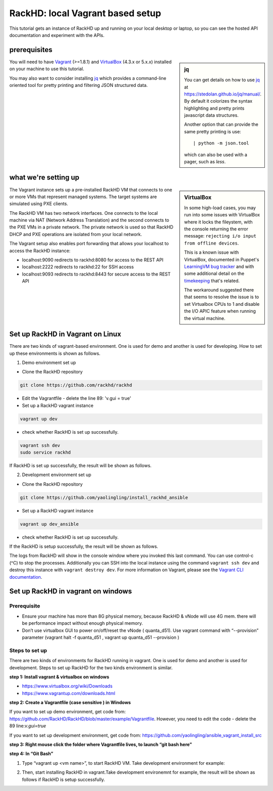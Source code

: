 RackHD: local Vagrant based setup
==================================

This tutorial gets an instance of RackHD up and running on your local desktop or
laptop, so you can see the hosted API documentation and experiment with the APIs.

prerequisites
--------------

.. sidebar:: jq

    You can get details on how to use `jq`_ at https://stedolan.github.io/jq/manual/.
    By default it colorizes the syntax highlighting and pretty prints javascript data structures.

    Another option that can provide the same pretty printing is use::

        | python -m json.tool

    which can also be used with a pager, such as `less`.

You will need to have `Vagrant`_ (>=1.8.1) and `VirtualBox`_ (4.3.x or 5.x.x) installed on your machine to use
this tutorial.

You may also want to consider installing `jq`_ which provides a command-line
oriented tool for pretty printing and filtering JSON structured data.

.. _Vagrant: https://www.vagrantup.com/downloads.html
.. _Virtualbox: https://www.virtualbox.org/wiki/Downloads
.. _jq: https://stedolan.github.io/jq/

.. container:: clearer

   .. image :: ../_static/invisible.png


what we're setting up
----------------------

.. sidebar:: VirtualBox

    In some high-load cases, you may run into some issues with VirtualBox where it
    locks the fileystem, with the console returning the error message:
    ``rejecting i/o input from offline devices``.

    This is a known issue with VirtualBox, documented in Puppet's `LearningVM bug tracker`_
    and with some additional detail on the `timekeeping`_ that's related.

    The workaround suggested there that seems to resolve the issue is to set Virtualbox CPUs to 1
    and disable the I/O APIC feature when running the virtual machine.

.. _LearningVM bug tracker: https://www.kernel.org/doc/Documentation/virtual/kvm/timekeeping.txt
.. _timekeeping: https://www.kernel.org/doc/Documentation/virtual/kvm/timekeeping.txt


.. image:: ../_static/vagrant_setup.jpg
     :height: 300
     :align: left

The Vagrant instance sets up a pre-installed RackHD VM that connects to one or more VMs
that represent managed systems. The target systems are simulated using PXE clients.

The RackHD VM has two network interfaces. One connects to the local machine via NAT (Network Address Translation)
and the second connects to the PXE VMs in a private network. The private network is used so that RackHD DHCP and
PXE operations are isolated from your local network.

The Vagrant setup also enables port forwarding that allows your localhost to access the RackHD instance:

- localhost:9090 redirects to rackhd:8080 for access to the REST API
- localhost:2222 redirects to rackhd:22 for SSH access
- localhost:9093 redirects to rackhd:8443 for secure access to the REST API


Set up RackHD in Vagrant on Linux
-----------------------------------
There are two kinds of vagrant-based environment. One is used for demo and another is used for developing. How to set up these environments is shown as follows.

.. container:: clearer

   .. image :: ../_static/invisible.png

1. Demo environment set up

- Clone the RackHD repository

.. code::

    git clone https://github.com/rackhd/rackhd

- Edit the Vagrantfile - delete the line 89: 'v.gui = true'

- Set up a RackHD vagrant instance

.. code::

    vagrant up dev

- check whether RackHD is set up successfully.

.. code::
   
     vagrant ssh dev
     sudo service rackhd

If RackHD is set up successfully, the result will be shown as follows.

.. image:: ../_static/check_demo_setup.png
     :height: 130
     :align: center

2. Development environment set up

- Clone the RackHD repository

.. code::

    git clone https://github.com/yaolingling/install_rackhd_ansible
    
- Set up a RackHD vagrant instance

.. code::

    vagrant up dev_ansible

- check whether RackHD is set up successfully.

If the RackHD is setup successfully, the result will be shown as follows.

.. image:: ../_static/install_src_success.png
     :height: 150
     :align: center
 
The logs from RackHD will show in the console window where you invoked this last
command. You can use control-c (^C) to stop the processes. Additionally you can
SSH into the local instance using the command ``vagrant ssh dev`` and destroy
this instance with ``vagrant destroy dev``. For more information on Vagrant,
please see the `Vagrant CLI documentation`_.

.. _Vagrant CLI documentation: https://www.vagrantup.com/docs/cli/



Set up RackHD in vagrant on windows
-----------------------------------

Prerequisite
~~~~~~~~~~~~

- Ensure your machine has more than 8G physical memory, because RackHD & vNode will use 4G mem. there will be performance impact without enough physical memory.

- Don’t use virtualbox GUI to power on/off/reset the vNode ( quanta_d51). Use vagrant command with “--provision” parameter  (vagrant halt -f quanta_d51 ,      vagrant up quanta_d51 --provision  )

Steps to set up
~~~~~~~~~~~~~~~

There are two kinds of environments for RackHD running in vagrant. One is used for demo and another is used for development. Steps to set up RackHD for the two kinds environment is similar.

**step 1: Install vagrant & virtualbox on windows**

- https://www.virtualbox.org/wiki/Downloads

- https://www.vagrantup.com/downloads.html

**step 2: Create a Vagrantfile (case sensitive ) in Windows**

If you want to set up demo environment, get code from: https://github.com/RackHD/RackHD/blob/master/example/Vagrantfile. However, you need to edit the code - delete the 89 line:`v.gui=true` 
 
If you want to set up development environment, get code from: https://github.com/yaolingling/ansible_vagrant_install_src

**step 3:  Right mouse click the folder where Vagrantfile lives, to launch “git bash here”**

.. image:: ../_static/git_bash_here.png
     :height: 450
     :align: center

**step 4:  In “Git Bash”**

1. Type “vagrant up <vm name>”, to start RackHD VM. Take development environment for example:

.. image:: ../_static/vagrant_up_dev_ansible.png
     :height: 50
     :align: center

2. Then, start installing RackHD in vagrant.Take development environemnt for example, the result will be shown as follows if RackHD is setup successfully.

.. image:: ../_static/vagrant_src_rackhd_wins.png
     :height: 180
     :align: center
